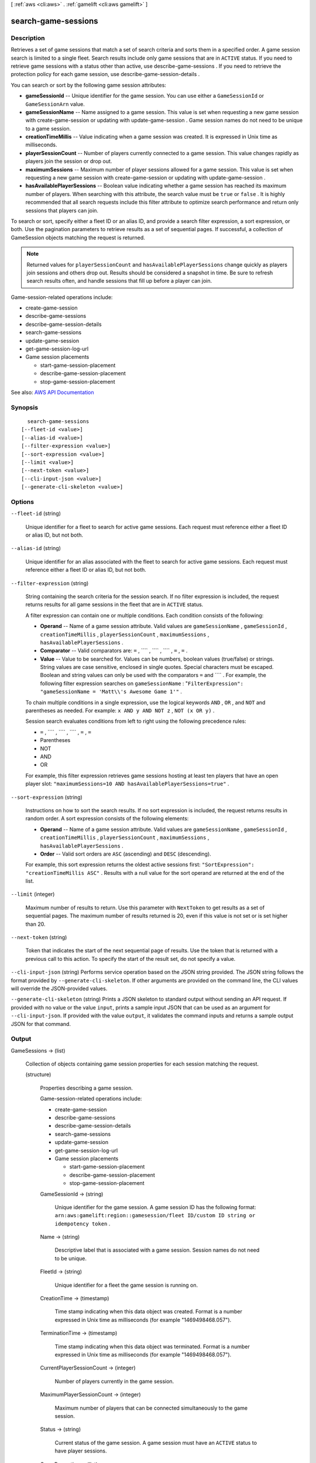 [ :ref:`aws <cli:aws>` . :ref:`gamelift <cli:aws gamelift>` ]

.. _cli:aws gamelift search-game-sessions:


********************
search-game-sessions
********************



===========
Description
===========



Retrieves a set of game sessions that match a set of search criteria and sorts them in a specified order. A game session search is limited to a single fleet. Search results include only game sessions that are in ``ACTIVE`` status. If you need to retrieve game sessions with a status other than active, use  describe-game-sessions . If you need to retrieve the protection policy for each game session, use  describe-game-session-details .

 

You can search or sort by the following game session attributes:

 

 
* **gameSessionId** -- Unique identifier for the game session. You can use either a ``GameSessionId`` or ``GameSessionArn`` value.  
 
* **gameSessionName** -- Name assigned to a game session. This value is set when requesting a new game session with  create-game-session or updating with  update-game-session . Game session names do not need to be unique to a game session. 
 
* **creationTimeMillis** -- Value indicating when a game session was created. It is expressed in Unix time as milliseconds. 
 
* **playerSessionCount** -- Number of players currently connected to a game session. This value changes rapidly as players join the session or drop out. 
 
* **maximumSessions** -- Maximum number of player sessions allowed for a game session. This value is set when requesting a new game session with  create-game-session or updating with  update-game-session . 
 
* **hasAvailablePlayerSessions** -- Boolean value indicating whether a game session has reached its maximum number of players. When searching with this attribute, the search value must be ``true`` or ``false`` . It is highly recommended that all search requests include this filter attribute to optimize search performance and return only sessions that players can join.  
 

 

To search or sort, specify either a fleet ID or an alias ID, and provide a search filter expression, a sort expression, or both. Use the pagination parameters to retrieve results as a set of sequential pages. If successful, a collection of  GameSession objects matching the request is returned.

 

.. note::

   

  Returned values for ``playerSessionCount`` and ``hasAvailablePlayerSessions`` change quickly as players join sessions and others drop out. Results should be considered a snapshot in time. Be sure to refresh search results often, and handle sessions that fill up before a player can join. 

   

 

Game-session-related operations include:

 

 
*  create-game-session   
 
*  describe-game-sessions   
 
*  describe-game-session-details   
 
*  search-game-sessions   
 
*  update-game-session   
 
*  get-game-session-log-url   
 
* Game session placements 

   
  *  start-game-session-placement   
   
  *  describe-game-session-placement   
   
  *  stop-game-session-placement   
   

 
 



See also: `AWS API Documentation <https://docs.aws.amazon.com/goto/WebAPI/gamelift-2015-10-01/SearchGameSessions>`_


========
Synopsis
========

::

    search-game-sessions
  [--fleet-id <value>]
  [--alias-id <value>]
  [--filter-expression <value>]
  [--sort-expression <value>]
  [--limit <value>]
  [--next-token <value>]
  [--cli-input-json <value>]
  [--generate-cli-skeleton <value>]




=======
Options
=======

``--fleet-id`` (string)


  Unique identifier for a fleet to search for active game sessions. Each request must reference either a fleet ID or alias ID, but not both.

  

``--alias-id`` (string)


  Unique identifier for an alias associated with the fleet to search for active game sessions. Each request must reference either a fleet ID or alias ID, but not both.

  

``--filter-expression`` (string)


  String containing the search criteria for the session search. If no filter expression is included, the request returns results for all game sessions in the fleet that are in ``ACTIVE`` status.

   

  A filter expression can contain one or multiple conditions. Each condition consists of the following:

   

   
  * **Operand** -- Name of a game session attribute. Valid values are ``gameSessionName`` , ``gameSessionId`` , ``creationTimeMillis`` , ``playerSessionCount`` , ``maximumSessions`` , ``hasAvailablePlayerSessions`` . 
   
  * **Comparator** -- Valid comparators are: ``=`` , ```` , ```` , ```` , ``=`` , ``=`` .  
   
  * **Value** -- Value to be searched for. Values can be numbers, boolean values (true/false) or strings. String values are case sensitive, enclosed in single quotes. Special characters must be escaped. Boolean and string values can only be used with the comparators ``=`` and ```` . For example, the following filter expression searches on ``gameSessionName`` : "``FilterExpression": "gameSessionName = 'Matt\\'s Awesome Game 1'"`` .  
   

   

  To chain multiple conditions in a single expression, use the logical keywords ``AND`` , ``OR`` , and ``NOT`` and parentheses as needed. For example: ``x AND y AND NOT z`` , ``NOT (x OR y)`` .

   

  Session search evaluates conditions from left to right using the following precedence rules:

   

   
  * ``=`` , ```` , ```` , ```` , ``=`` , ``=``   
   
  * Parentheses 
   
  * NOT 
   
  * AND 
   
  * OR 
   

   

  For example, this filter expression retrieves game sessions hosting at least ten players that have an open player slot: ``"maximumSessions=10 AND hasAvailablePlayerSessions=true"`` . 

  

``--sort-expression`` (string)


  Instructions on how to sort the search results. If no sort expression is included, the request returns results in random order. A sort expression consists of the following elements:

   

   
  * **Operand** -- Name of a game session attribute. Valid values are ``gameSessionName`` , ``gameSessionId`` , ``creationTimeMillis`` , ``playerSessionCount`` , ``maximumSessions`` , ``hasAvailablePlayerSessions`` . 
   
  * **Order** -- Valid sort orders are ``ASC`` (ascending) and ``DESC`` (descending). 
   

   

  For example, this sort expression returns the oldest active sessions first: ``"SortExpression": "creationTimeMillis ASC"`` . Results with a null value for the sort operand are returned at the end of the list.

  

``--limit`` (integer)


  Maximum number of results to return. Use this parameter with ``NextToken`` to get results as a set of sequential pages. The maximum number of results returned is 20, even if this value is not set or is set higher than 20. 

  

``--next-token`` (string)


  Token that indicates the start of the next sequential page of results. Use the token that is returned with a previous call to this action. To specify the start of the result set, do not specify a value.

  

``--cli-input-json`` (string)
Performs service operation based on the JSON string provided. The JSON string follows the format provided by ``--generate-cli-skeleton``. If other arguments are provided on the command line, the CLI values will override the JSON-provided values.

``--generate-cli-skeleton`` (string)
Prints a JSON skeleton to standard output without sending an API request. If provided with no value or the value ``input``, prints a sample input JSON that can be used as an argument for ``--cli-input-json``. If provided with the value ``output``, it validates the command inputs and returns a sample output JSON for that command.



======
Output
======

GameSessions -> (list)

  

  Collection of objects containing game session properties for each session matching the request.

  

  (structure)

    

    Properties describing a game session.

     

    Game-session-related operations include:

     

     
    *  create-game-session   
     
    *  describe-game-sessions   
     
    *  describe-game-session-details   
     
    *  search-game-sessions   
     
    *  update-game-session   
     
    *  get-game-session-log-url   
     
    * Game session placements 

       
      *  start-game-session-placement   
       
      *  describe-game-session-placement   
       
      *  stop-game-session-placement   
       

     
     

    

    GameSessionId -> (string)

      

      Unique identifier for the game session. A game session ID has the following format: ``arn:aws:gamelift:region::gamesession/fleet ID/custom ID string or idempotency token`` .

      

      

    Name -> (string)

      

      Descriptive label that is associated with a game session. Session names do not need to be unique.

      

      

    FleetId -> (string)

      

      Unique identifier for a fleet the game session is running on.

      

      

    CreationTime -> (timestamp)

      

      Time stamp indicating when this data object was created. Format is a number expressed in Unix time as milliseconds (for example "1469498468.057").

      

      

    TerminationTime -> (timestamp)

      

      Time stamp indicating when this data object was terminated. Format is a number expressed in Unix time as milliseconds (for example "1469498468.057").

      

      

    CurrentPlayerSessionCount -> (integer)

      

      Number of players currently in the game session.

      

      

    MaximumPlayerSessionCount -> (integer)

      

      Maximum number of players that can be connected simultaneously to the game session.

      

      

    Status -> (string)

      

      Current status of the game session. A game session must have an ``ACTIVE`` status to have player sessions.

      

      

    GameProperties -> (list)

      

      Set of developer-defined properties for a game session. These properties are passed to the server process hosting the game session.

      

      (structure)

        

        Set of key-value pairs containing information a server process requires to set up a game session. This object allows you to pass in any set of data needed for your game. For more information, see the `Amazon GameLift Developer Guide <http://docs.aws.amazon.com/gamelift/latest/developerguide/>`_ .

        

        Key -> (string)

          

          TBD

          

          

        Value -> (string)

          

          TBD

          

          

        

      

    IpAddress -> (string)

      

      IP address of the game session. To connect to a Amazon GameLift game server, an app needs both the IP address and port number.

      

      

    Port -> (integer)

      

      Port number for the game session. To connect to a Amazon GameLift game server, an app needs both the IP address and port number.

      

      

    PlayerSessionCreationPolicy -> (string)

      

      Indicates whether or not the game session is accepting new players.

      

      

    CreatorId -> (string)

      

      Unique identifier for a player. This ID is used to enforce a resource protection policy (if one exists), that limits the number of game sessions a player can create.

      

      

    

  

NextToken -> (string)

  

  Token that indicates where to resume retrieving results on the next call to this action. If no token is returned, these results represent the end of the list.

  

  

